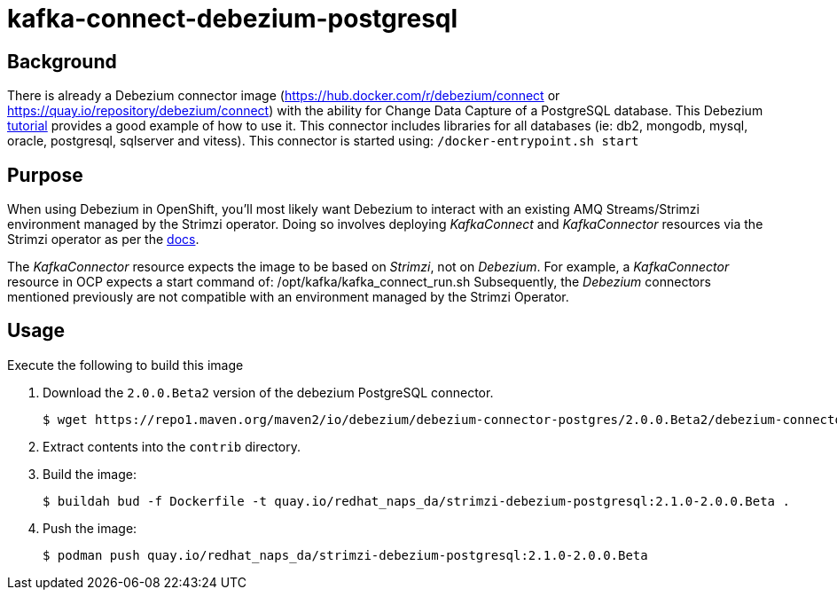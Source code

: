 = kafka-connect-debezium-postgresql

== Background
There is already a Debezium connector image (https://hub.docker.com/r/debezium/connect   or  https://quay.io/repository/debezium/connect) with the ability for Change Data Capture of a PostgreSQL database.
This Debezium link:https://debezium.io/documentation/reference/stable/tutorial.html[tutorial] provides a good example of how to use it.
This connector includes libraries for all databases (ie:  db2, mongodb, mysql, oracle, postgresql, sqlserver and vitess).
This connector is started using:  `/docker-entrypoint.sh start`

== Purpose
When using Debezium in OpenShift, you'll most likely want Debezium to interact with an existing AMQ Streams/Strimzi environment managed by the Strimzi operator.
Doing so involves deploying _KafkaConnect_ and _KafkaConnector_ resources via the Strimzi operator as per the link:https://debezium.io/documentation/reference/2.0/operations/openshift.html[docs].

The _KafkaConnector_ resource expects the image to be based on _Strimzi_, not on _Debezium_.
For example, a _KafkaConnector_ resource in OCP expects a start command of:  /opt/kafka/kafka_connect_run.sh
Subsequently, the _Debezium_ connectors mentioned previously are not compatible with an environment managed by the Strimzi Operator.

== Usage
Execute the following to build this image

. Download the `2.0.0.Beta2` version of the debezium PostgreSQL connector.
+
-----
$ wget https://repo1.maven.org/maven2/io/debezium/debezium-connector-postgres/2.0.0.Beta2/debezium-connector-postgres-2.0.0.Beta2-plugin.tar.gz 
-----

. Extract contents into the `contrib` directory.

. Build the image:
+
-----
$ buildah bud -f Dockerfile -t quay.io/redhat_naps_da/strimzi-debezium-postgresql:2.1.0-2.0.0.Beta .
-----

. Push the image:
+
-----
$ podman push quay.io/redhat_naps_da/strimzi-debezium-postgresql:2.1.0-2.0.0.Beta
-----

